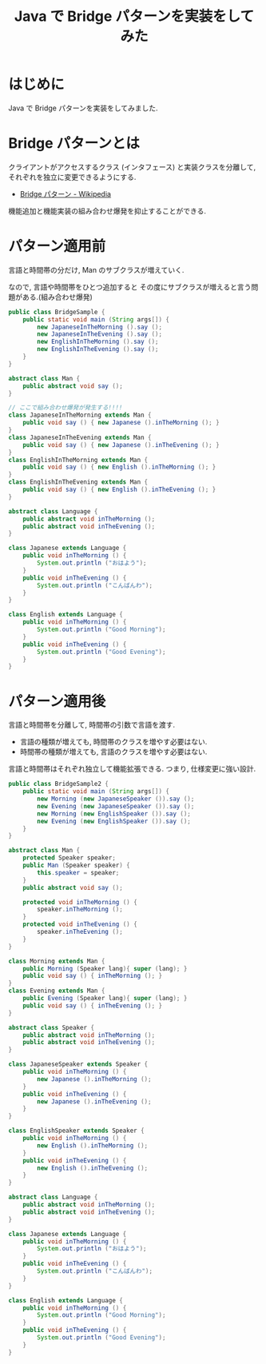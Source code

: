 #+OPTIONS: toc:nil num:nil todo:nil pri:nil tags:nil ^:nil TeX:nil
#+CATEGORY: 技術メモ
#+TAGS: Java, Gof, 
#+DESCRIPTION: Java で Bridge パターンを実装をしてみた
#+TITLE: Java で Bridge パターンを実装をしてみた

#+BEGIN_HTML
<a href="http://futurismo.biz/wp-content/uploads/java.png"><img alt="" src="http://futurismo.biz/wp-content/uploads/java.png" width="256" height="256" /></a>
#+END_HTML

* はじめに
  Java で Bridge パターンを実装をしてみました.

* Bridge パターンとは
  クライアントがアクセスするクラス (インタフェース) と実装クラスを分離して, 
  それぞれを独立に変更できるようにする.
  - [[http://ja.wikipedia.org/wiki/Bridge_%E3%83%91%E3%82%BF%E3%83%BC%E3%83%B3][Bridge パターン - Wikipedia]]

  機能追加と機能実装の組み合わせ爆発を抑止することができる.

* パターン適用前
  言語と時間帯の分だけ, Man のサブクラスが増えていく.

  なので, 言語や時間帯をひとつ追加すると
  その度にサブクラスが増えると言う問題がある.(組み合わせ爆発)

#+begin_src java
public class BridgeSample {
	public static void main (String args[]) {
		new JapaneseInTheMorning ().say ();
		new JapaneseInTheEvening ().say ();		
		new EnglishInTheMorning ().say ();
		new EnglishInTheEvening ().say ();		
	}
}

abstract class Man {
	public abstract void say ();
}

// ここで組み合わせ爆発が発生する!!!!
class JapaneseInTheMorning extends Man {
	public void say () { new Japanese ().inTheMorning (); }
}
class JapaneseInTheEvening extends Man {
	public void say () { new Japanese ().inTheEvening (); }
}
class EnglishInTheMorning extends Man {
	public void say () { new English ().inTheMorning (); }
}
class EnglishInTheEvening extends Man {
	public void say () { new English ().inTheEvening (); }
}

abstract class Language {
	public abstract void inTheMorning ();
	public abstract void inTheEvening ();	
}

class Japanese extends Language {
	public void inTheMorning () {
		System.out.println ("おはよう");
	}
	public void inTheEvening () {
		System.out.println ("こんばんわ");
	}
}

class English extends Language {
	public void inTheMorning () {
		System.out.println ("Good Morning");
	}
	public void inTheEvening () {
		System.out.println ("Good Evening");
	}
}
#+end_src

* パターン適用後
  言語と時間帯を分離して, 時間帯の引数で言語を渡す.

  - 言語の種類が増えても, 時間帯のクラスを増やす必要はない.
  - 時間帯の種類が増えても, 言語のクラスを増やす必要はない.

  言語と時間帯はそれぞれ独立して機能拡張できる.
  つまり, 仕様変更に強い設計.

#+begin_src java
public class BridgeSample2 {
	public static void main (String args[]) {
		new Morning (new JapaneseSpeaker ()).say ();
		new Evening (new JapaneseSpeaker ()).say ();		
		new Morning (new EnglishSpeaker ()).say ();
		new Evening (new EnglishSpeaker ()).say ();		
	}
}

abstract class Man {
	protected Speaker speaker;
	public Man (Speaker speaker) {
		this.speaker = speaker;
	}
	public abstract void say ();
	
	protected void inTheMorning () {
		speaker.inTheMorning ();
	}
	protected void inTheEvening () {
		speaker.inTheEvening ();
	}
}

class Morning extends Man {
	public Morning (Speaker lang){ super (lang); }
	public void say () { inTheMorning (); }
}
class Evening extends Man {
	public Evening (Speaker lang){ super (lang); }	
	public void say () { inTheEvening (); }
}

abstract class Speaker {
	public abstract void inTheMorning ();
	public abstract void inTheEvening ();	
}

class JapaneseSpeaker extends Speaker {
	public void inTheMorning () {
		new Japanese ().inTheMorning ();
	}
	public void inTheEvening () {
		new Japanese ().inTheEvening ();		
	}
}

class EnglishSpeaker extends Speaker {
	public void inTheMorning () {
		new English ().inTheMorning ();
	}
	public void inTheEvening () {
		new English ().inTheEvening ();		
	}
}

abstract class Language {
	public abstract void inTheMorning ();
	public abstract void inTheEvening ();	
}

class Japanese extends Language {
	public void inTheMorning () {
		System.out.println ("おはよう");
	}
	public void inTheEvening () {
		System.out.println ("こんばんわ");
	}
}

class English extends Language {
	public void inTheMorning () {
		System.out.println ("Good Morning");
	}
	public void inTheEvening () {
		System.out.println ("Good Evening");
	}
}
#+end_src
